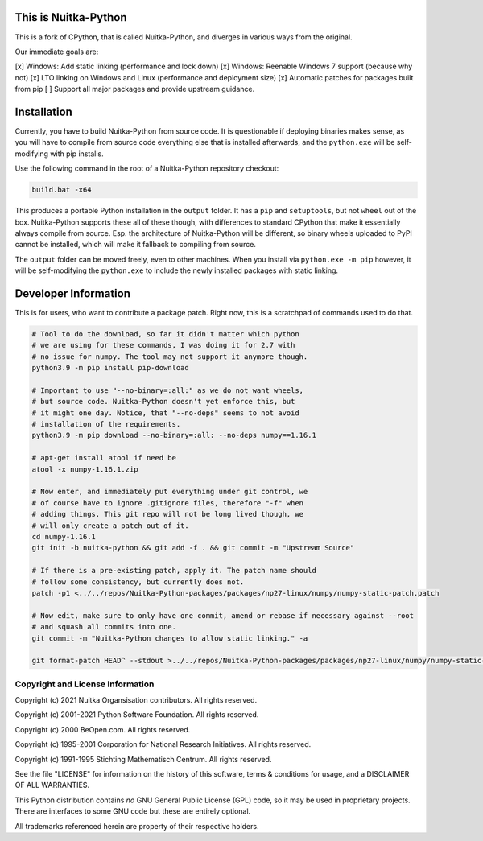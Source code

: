 This is Nuitka-Python
=====================

This is a fork of CPython, that is called Nuitka-Python, and diverges in various
ways from the original.

Our immediate goals are:

[x] Windows: Add static linking (performance and lock down)
[x] Windows: Reenable Windows 7 support (because why not)
[x] LTO linking on Windows and Linux (performance and deployment size)
[x] Automatic patches for packages built from pip
[ ] Support all major packages and provide upstream guidance.

Installation
============

Currently, you have to build Nuitka-Python from source code. It is questionable
if deploying binaries makes sense, as you will have to compile from source code
everything else that is installed afterwards, and the ``python.exe`` will be
self-modifying with pip installs.

Use the following command in the root of a Nuitka-Python repository checkout:

.. code:: sh

    build.bat -x64

This produces a portable Python installation in the ``output`` folder. It has a
``pip`` and ``setuptools``, but not ``wheel`` out of the box. Nuitka-Python
supports these all of these though, with differences to standard CPython that
make it essentially always compile from source. Esp. the architecture of
Nuitka-Python will be different, so binary wheels uploaded to PyPI cannot be
installed, which will make it fallback to compiling from source.

The ``output`` folder can be moved freely, even to other machines. When you
install via ``python.exe -m pip`` however, it will be self-modifying the
``python.exe`` to include the newly installed packages with static linking.

Developer Information
=====================

This is for users, who want to contribute a package patch. Right now,
this is a scratchpad of commands used to do that.

.. code:: sh

    # Tool to do the download, so far it didn't matter which python
    # we are using for these commands, I was doing it for 2.7 with
    # no issue for numpy. The tool may not support it anymore though.
    python3.9 -m pip install pip-download

    # Important to use "--no-binary=:all:" as we do not want wheels,
    # but source code. Nuitka-Python doesn't yet enforce this, but
    # it might one day. Notice, that "--no-deps" seems to not avoid
    # installation of the requirements.
    python3.9 -m pip download --no-binary=:all: --no-deps numpy==1.16.1

    # apt-get install atool if need be
    atool -x numpy-1.16.1.zip

    # Now enter, and immediately put everything under git control, we
    # of course have to ignore .gitignore files, therefore "-f" when
    # adding things. This git repo will not be long lived though, we
    # will only create a patch out of it.
    cd numpy-1.16.1
    git init -b nuitka-python && git add -f . && git commit -m "Upstream Source"

    # If there is a pre-existing patch, apply it. The patch name should
    # follow some consistency, but currently does not.
    patch -p1 <../../repos/Nuitka-Python-packages/packages/np27-linux/numpy/numpy-static-patch.patch

    # Now edit, make sure to only have one commit, amend or rebase if necessary against --root
    # and squash all commits into one.
    git commit -m "Nuitka-Python changes to allow static linking." -a

    git format-patch HEAD^ --stdout >../../repos/Nuitka-Python-packages/packages/np27-linux/numpy/numpy-static-patch.patch

Copyright and License Information
---------------------------------

Copyright (c) 2021 Nuitka Organsisation contributors. All rights reserved.

Copyright (c) 2001-2021 Python Software Foundation.  All rights reserved.

Copyright (c) 2000 BeOpen.com.  All rights reserved.

Copyright (c) 1995-2001 Corporation for National Research Initiatives.  All
rights reserved.

Copyright (c) 1991-1995 Stichting Mathematisch Centrum.  All rights reserved.

See the file "LICENSE" for information on the history of this software, terms &
conditions for usage, and a DISCLAIMER OF ALL WARRANTIES.

This Python distribution contains *no* GNU General Public License (GPL) code,
so it may be used in proprietary projects.  There are interfaces to some GNU
code but these are entirely optional.

All trademarks referenced herein are property of their respective holders.
